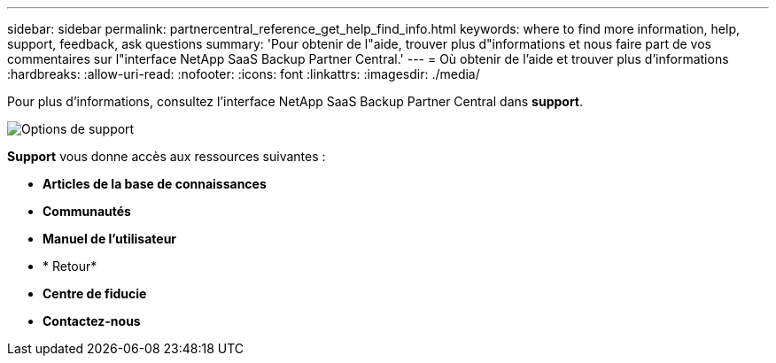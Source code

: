 ---
sidebar: sidebar 
permalink: partnercentral_reference_get_help_find_info.html 
keywords: where to find more information, help, support, feedback, ask questions 
summary: 'Pour obtenir de l"aide, trouver plus d"informations et nous faire part de vos commentaires sur l"interface NetApp SaaS Backup Partner Central.' 
---
= Où obtenir de l'aide et trouver plus d'informations
:hardbreaks:
:allow-uri-read: 
:nofooter: 
:icons: font
:linkattrs: 
:imagesdir: ./media/


Pour plus d'informations, consultez l'interface NetApp SaaS Backup Partner Central dans *support*.

image:support_page.png["Options de support"]

*Support* vous donne accès aux ressources suivantes :

* *Articles de la base de connaissances*
* *Communautés*
* *Manuel de l'utilisateur*
* * Retour*
* *Centre de fiducie*
* *Contactez-nous*

